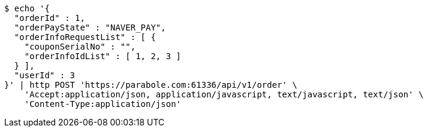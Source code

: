 [source,bash]
----
$ echo '{
  "orderId" : 1,
  "orderPayState" : "NAVER_PAY",
  "orderInfoRequestList" : [ {
    "couponSerialNo" : "",
    "orderInfoIdList" : [ 1, 2, 3 ]
  } ],
  "userId" : 3
}' | http POST 'https://parabole.com:61336/api/v1/order' \
    'Accept:application/json, application/javascript, text/javascript, text/json' \
    'Content-Type:application/json'
----